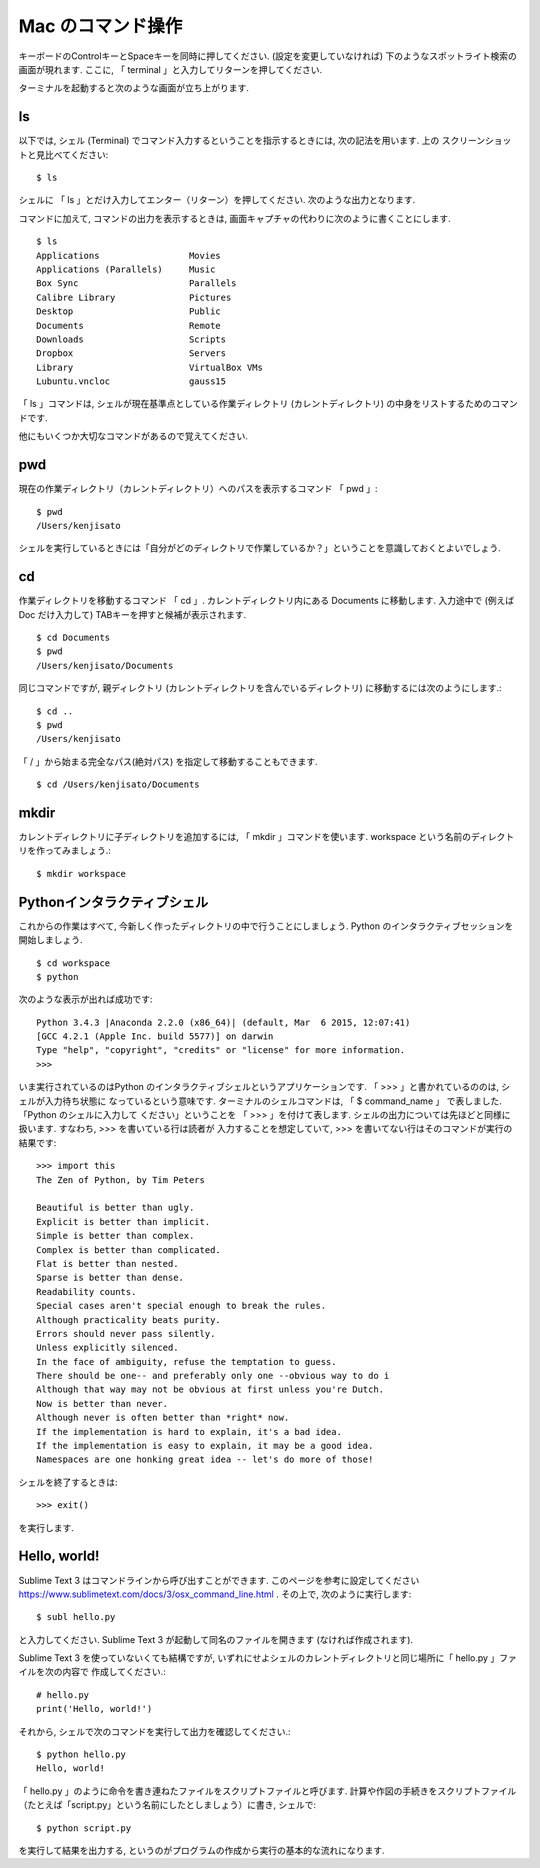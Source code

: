 ==============================
Mac のコマンド操作
==============================


キーボードのControlキーとSpaceキーを同時に押してください. (設定を変更していなければ) 下のようなスポットライト検索の画面が現れます.
ここに, 「 terminal 」と入力してリターンを押してください.

.. image:: /_static/mac_shell/spotlight.png
   :scale: 50%
   :alt: Spotlight

ターミナルを起動すると次のような画面が立ち上がります.

.. image:: /_static/mac_shell/shell-01.png
   :scale: 30%
   :alt: terminal

ls
^^

以下では, シェル (Terminal) でコマンド入力するということを指示するときには, 次の記法を用います. 上の
スクリーンショットと見比べてください::

   $ ls

シェルに 「 ls 」とだけ入力してエンター（リターン）を押してください. 次のような出力となります.

.. image:: /_static/mac_shell/shell-02.png
   :scale: 30%
   :alt: ls の結果

コマンドに加えて, コマンドの出力を表示するときは, 画面キャプチャの代わりに次のように書くことにします. ::

   $ ls
   Applications			Movies
   Applications (Parallels)	Music
   Box Sync			Parallels
   Calibre Library		Pictures
   Desktop			Public
   Documents			Remote
   Downloads			Scripts
   Dropbox			Servers
   Library			VirtualBox VMs
   Lubuntu.vncloc		gauss15


「 ls 」コマンドは, シェルが現在基準点としている作業ディレクトリ (カレントディレクトリ) の中身をリストするためのコマンドです.

他にもいくつか大切なコマンドがあるので覚えてください.


pwd
^^^

現在の作業ディレクトリ（カレントディレクトリ）へのパスを表示するコマンド 「 pwd 」::

   $ pwd
   /Users/kenjisato

シェルを実行しているときには「自分がどのディレクトリで作業しているか？」ということを意識しておくとよいでしょう.


cd
^^

作業ディレクトリを移動するコマンド 「 cd 」. カレントディレクトリ内にある Documents に移動します. 入力途中で (例えば Doc だけ入力して)
TABキーを押すと候補が表示されます. ::

   $ cd Documents
   $ pwd
   /Users/kenjisato/Documents

同じコマンドですが, 親ディレクトリ (カレントディレクトリを含んでいるディレクトリ) に移動するには次のようにします.::

   $ cd ..
   $ pwd
   /Users/kenjisato

「 / 」から始まる完全なパス(絶対パス) を指定して移動することもできます. ::

   $ cd /Users/kenjisato/Documents


mkdir
^^^^^

カレントディレクトリに子ディレクトリを追加するには, 「 mkdir 」コマンドを使います. workspace という名前のディレクトリを作ってみましょう.::

   $ mkdir workspace



Pythonインタラクティブシェル
^^^^^^^^^^^^^^^^^^^^^^^^^^^^^^

これからの作業はすべて, 今新しく作ったディレクトリの中で行うことにしましょう. Python のインタラクティブセッションを開始しましょう. ::

   $ cd workspace
   $ python

次のような表示が出れば成功です::

   Python 3.4.3 |Anaconda 2.2.0 (x86_64)| (default, Mar  6 2015, 12:07:41)
   [GCC 4.2.1 (Apple Inc. build 5577)] on darwin
   Type "help", "copyright", "credits" or "license" for more information.
   >>>

いま実行されているのはPython のインタラクティブシェルというアプリケーションです. 「 >>> 」と書かれているののは, シェルが入力待ち状態に
なっているという意味です. ターミナルのシェルコマンドは, 「 $ command_name 」 で表しました.  「Python のシェルに入力して
ください」ということを 「 >>> 」を付けて表します. シェルの出力については先ほどと同様に扱います. すなわち, >>> を書いている行は読者が
入力することを想定していて, >>> を書いてない行はそのコマンドが実行の結果です::

   >>> import this
   The Zen of Python, by Tim Peters

   Beautiful is better than ugly.
   Explicit is better than implicit.
   Simple is better than complex.
   Complex is better than complicated.
   Flat is better than nested.
   Sparse is better than dense.
   Readability counts.
   Special cases aren't special enough to break the rules.
   Although practicality beats purity.
   Errors should never pass silently.
   Unless explicitly silenced.
   In the face of ambiguity, refuse the temptation to guess.
   There should be one-- and preferably only one --obvious way to do i
   Although that way may not be obvious at first unless you're Dutch.
   Now is better than never.
   Although never is often better than *right* now.
   If the implementation is hard to explain, it's a bad idea.
   If the implementation is easy to explain, it may be a good idea.
   Namespaces are one honking great idea -- let's do more of those!

シェルを終了するときは::

   >>> exit()

を実行します.

Hello, world!
^^^^^^^^^^^^^^^

Sublime Text 3 はコマンドラインから呼び出すことができます.
このページを参考に設定してください https://www.sublimetext.com/docs/3/osx_command_line.html . その上で, 次のように実行します::

   $ subl hello.py

と入力してください. Sublime Text 3 が起動して同名のファイルを開きます (なければ作成されます).

Sublime Text 3 を使っていないくても結構ですが, いずれにせよシェルのカレントディレクトリと同じ場所に「 hello.py 」ファイルを次の内容で
作成してください.::

   # hello.py
   print('Hello, world!')

それから, シェルで次のコマンドを実行して出力を確認してください.::

   $ python hello.py
   Hello, world!

「 hello.py 」のように命令を書き連ねたファイルをスクリプトファイルと呼びます. 計算や作図の手続きをスクリプトファイル
（たとえば「script.py」という名前にしたとしましょう）に書き, シェルで::

   $ python script.py

を実行して結果を出力する, というのがプログラムの作成から実行の基本的な流れになります.

